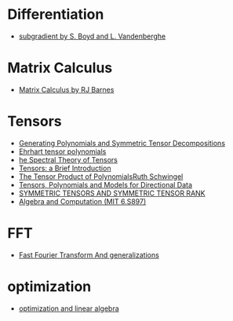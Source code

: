 * Differentiation
  - [[https://see.stanford.edu/materials/lsocoee364b/01-subgradients_notes.pdf][subgradient by S. Boyd and L. Vandenberghe]]
* Matrix Calculus
  - [[http://www.atmos.washington.edu/~dennis/MatrixCalculus.pdf][Matrix Calculus by  RJ Barnes]]

* Tensors
- [[https://arxiv.org/abs/1408.5664][Generating Polynomials and Symmetric Tensor Decompositions]]
- [[https://arxiv.org/abs/1706.01738][Ehrhart tensor polynomials]]
- [[https://arxiv.org/pdf/1201.3424v1.pdf][he Spectral Theory of Tensors]]
- [[https://hal.inria.fr/file/index/docid/923886/filename/spmag17-hal.pdf][Tensors: a Brief Introduction]]
- [[https://projecteuclid.org/download/pdf_1/euclid.em/1047262360][The Tensor Product of PolynomialsRuth Schwingel]]
- [[https://link.springer.com/chapter/10.1007%252F978-3-540-88378-4_2][Tensors, Polynomials and Models for Directional Data]]
- [[http://www.gipsa-lab.grenoble-inp.fr/~pierre.comon/FichiersPdf/ComoGLM08-simax.pdf][SYMMETRIC TENSORS AND SYMMETRIC TENSOR RANK]]
- [[http://people.csail.mit.edu/madhu/ST12/][Algebra and Computation (MIT 6.S897)]]
* FFT
  - [[http://www.sam.math.ethz.ch/~hiptmair/Seminars/FFT/][Fast Fourier Transform And generalizations]]
* optimization
  - [[./optimization.org][optimization and linear algebra]]
